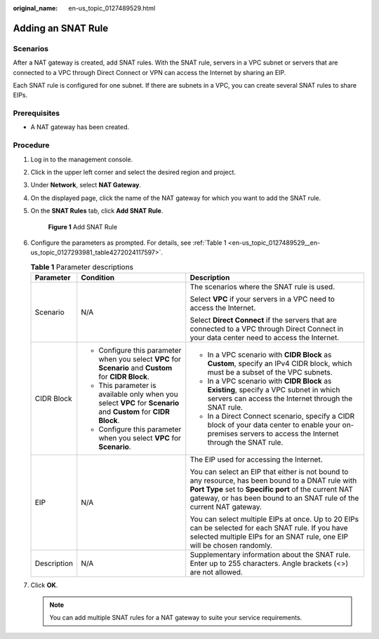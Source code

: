 :original_name: en-us_topic_0127489529.html

.. _en-us_topic_0127489529:

Adding an SNAT Rule
===================

Scenarios
---------

After a NAT gateway is created, add SNAT rules. With the SNAT rule, servers in a VPC subnet or servers that are connected to a VPC through Direct Connect or VPN can access the Internet by sharing an EIP.

Each SNAT rule is configured for one subnet. If there are subnets in a VPC, you can create several SNAT rules to share EIPs.

Prerequisites
-------------

-  A NAT gateway has been created.

Procedure
---------

#. Log in to the management console.

#. Click |image1| in the upper left corner and select the desired region and project.

#. Under **Network**, select **NAT Gateway**.

#. On the displayed page, click the name of the NAT gateway for which you want to add the SNAT rule.

#. On the **SNAT Rules** tab, click **Add SNAT Rule**.


   .. figure:: /_static/images/en-us_image_0000001567533894.png
      :alt: **Figure 1** Add SNAT Rule

      **Figure 1** Add SNAT Rule

#. Configure the parameters as prompted. For details, see :ref:`Table 1 <en-us_topic_0127489529__en-us_topic_0127293981_table4272024117597>`.

   .. _en-us_topic_0127489529__en-us_topic_0127293981_table4272024117597:

   .. table:: **Table 1** Parameter descriptions

      +-----------------------+-----------------------------------------------------------------------------------------------------------------+-------------------------------------------------------------------------------------------------------------------------------------------------------------------------------------------------------------------------------------+
      | Parameter             | Condition                                                                                                       | Description                                                                                                                                                                                                                         |
      +=======================+=================================================================================================================+=====================================================================================================================================================================================================================================+
      | Scenario              | N/A                                                                                                             | The scenarios where the SNAT rule is used.                                                                                                                                                                                          |
      |                       |                                                                                                                 |                                                                                                                                                                                                                                     |
      |                       |                                                                                                                 | Select **VPC** if your servers in a VPC need to access the Internet.                                                                                                                                                                |
      |                       |                                                                                                                 |                                                                                                                                                                                                                                     |
      |                       |                                                                                                                 | Select **Direct Connect** if the servers that are connected to a VPC through Direct Connect in your data center need to access the Internet.                                                                                        |
      +-----------------------+-----------------------------------------------------------------------------------------------------------------+-------------------------------------------------------------------------------------------------------------------------------------------------------------------------------------------------------------------------------------+
      | CIDR Block            | -  Configure this parameter when you select **VPC** for **Scenario** and **Custom** for **CIDR Block**.         | -  In a VPC scenario with **CIDR Block** as **Custom**, specify an IPv4 CIDR block, which must be a subset of the VPC subnets.                                                                                                      |
      |                       | -  This parameter is available only when you select **VPC** for **Scenario** and **Custom** for **CIDR Block**. | -  In a VPC scenario with **CIDR Block** as **Existing**, specify a VPC subnet in which servers can access the Internet through the SNAT rule.                                                                                      |
      |                       | -  Configure this parameter when you select **VPC** for **Scenario**.                                           | -  In a Direct Connect scenario, specify a CIDR block of your data center to enable your on-premises servers to access the Internet through the SNAT rule.                                                                          |
      +-----------------------+-----------------------------------------------------------------------------------------------------------------+-------------------------------------------------------------------------------------------------------------------------------------------------------------------------------------------------------------------------------------+
      | EIP                   | N/A                                                                                                             | The EIP used for accessing the Internet.                                                                                                                                                                                            |
      |                       |                                                                                                                 |                                                                                                                                                                                                                                     |
      |                       |                                                                                                                 | You can select an EIP that either is not bound to any resource, has been bound to a DNAT rule with **Port Type** set to **Specific port** of the current NAT gateway, or has been bound to an SNAT rule of the current NAT gateway. |
      |                       |                                                                                                                 |                                                                                                                                                                                                                                     |
      |                       |                                                                                                                 | You can select multiple EIPs at once. Up to 20 EIPs can be selected for each SNAT rule. If you have selected multiple EIPs for an SNAT rule, one EIP will be chosen randomly.                                                       |
      +-----------------------+-----------------------------------------------------------------------------------------------------------------+-------------------------------------------------------------------------------------------------------------------------------------------------------------------------------------------------------------------------------------+
      | Description           | N/A                                                                                                             | Supplementary information about the SNAT rule. Enter up to 255 characters. Angle brackets (<>) are not allowed.                                                                                                                     |
      +-----------------------+-----------------------------------------------------------------------------------------------------------------+-------------------------------------------------------------------------------------------------------------------------------------------------------------------------------------------------------------------------------------+

#. Click **OK**.

   .. note::

      You can add multiple SNAT rules for a NAT gateway to suite your service requirements.

.. |image1| image:: /_static/images/en-us_image_0201532864.png
